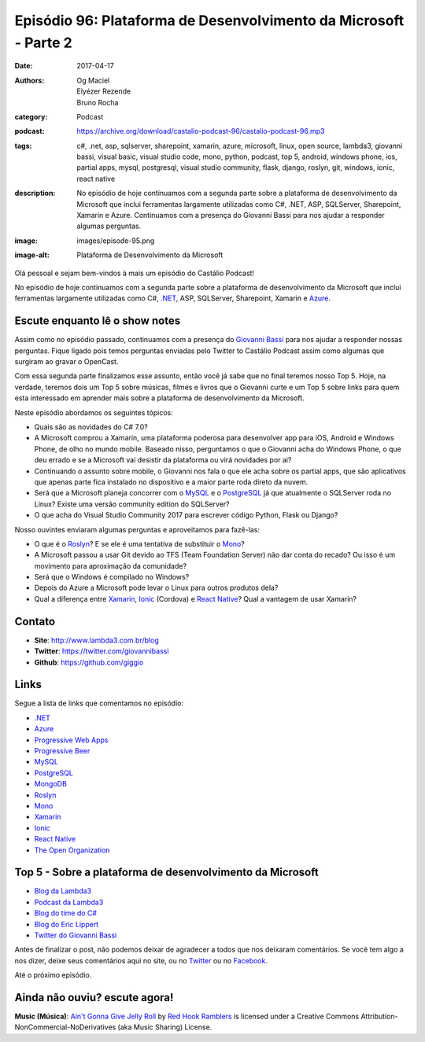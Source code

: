 Episódio 96: Plataforma de Desenvolvimento da Microsoft - Parte 2
#################################################################
:date: 2017-04-17
:authors: Og Maciel, Elyézer Rezende, Bruno Rocha
:category: Podcast
:podcast: https://archive.org/download/castalio-podcast-96/castalio-podcast-96.mp3
:tags: c#, .net, asp, sqlserver, sharepoint, xamarin, azure, microsoft, linux,
       open source, lambda3, giovanni bassi, visual basic, visual studio code,
       mono, python, podcast, top 5, android, windows phone, ios, partial apps,
       mysql, postgresql, visual studio community, flask, django, roslyn, git,
       windows, ionic, react native
:description: No episódio de hoje continuamos com a segunda parte sobre a
              plataforma de desenvolvimento da Microsoft que inclui ferramentas
              largamente utilizadas como C#, .NET, ASP, SQLServer, Sharepoint,
              Xamarin e Azure. Continuamos com a presença do Giovanni Bassi
              para nos ajudar a responder algumas perguntas.
:image: images/episode-95.png
:image-alt: Plataforma de Desenvolvimento da Microsoft

Olá pessoal e sejam bem-vindos à mais um episódio do Castálio Podcast!

No episódio de hoje continuamos com a segunda parte sobre a plataforma de
desenvolvimento da Microsoft que inclui ferramentas largamente utilizadas como
C#, `.NET`_, ASP, SQLServer, Sharepoint, Xamarin e `Azure`_.

.. more

Escute enquanto lê o show notes
-------------------------------

.. podcast:: castalio-podcast-96

.. raw:: html

    <br />

Assim como no episódio passado, continuamos com a presença do `Giovanni Bassi
<https://twitter.com/giovannibassi>`_ para nos ajudar a responder nossas
perguntas. Fique ligado pois temos perguntas enviadas pelo Twitter to Castálio
Podcast assim como algumas que surgiram ao gravar o OpenCast.

Com essa segunda parte finalizamos esse assunto, então você já sabe que no
final teremos nosso Top 5. Hoje, na verdade, teremos dois um Top 5 sobre
músicas, filmes e livros que o Giovanni curte e um Top 5 sobre links para quem
esta interessado em aprender mais sobre a plataforma de desenvolvimento da
Microsoft.

Neste episódio abordamos os seguintes tópicos:

* Quais são as novidades do C# 7.0?
* A Microsoft comprou a Xamarin, uma plataforma poderosa para desenvolver app
  para iOS, Android e Windows Phone, de olho no mundo mobile. Baseado nisso,
  perguntamos o que o Giovanni acha do Windows Phone, o que deu errado e se a
  Microsoft vai desistir da plataforma ou virá novidades por ai?
* Continuando o assunto sobre mobile, o Giovanni nos fala o que ele acha sobre
  os partial apps, que são aplicativos que apenas parte fica instalado no
  dispositivo e a maior parte roda direto da nuvem.
* Será que a Microsoft planeja concorrer com o `MySQL`_ e o `PostgreSQL`_ já
  que atualmente o SQLServer roda no Linux? Existe uma versão community
  edition do SQLServer?
* O que acha do Visual Studio Community 2017 para escrever código Python, Flask
  ou Django?

Nosso ouvintes enviaram algumas perguntas e aproveitamos para fazê-las:

* O que é o `Roslyn`_? E se ele é uma tentativa de substituir o `Mono`_?
* A Microsoft passou a usar Git devido ao TFS (Team Foundation Server) não dar
  conta do recado? Ou isso é um movimento para aproximação da comunidade?
* Será que o Windows é compilado no Windows?
* Depois do Azure a Microsoft pode levar o Linux para outros produtos dela?
* Qual a diferença entre `Xamarin`_, `Ionic`_ (Cordova) e `React Native`_? Qual
  a vantagem de usar Xamarin?

Contato
-------

* **Site**: http://www.lambda3.com.br/blog
* **Twitter**: https://twitter.com/giovannibassi
* **Github**: https://github.com/giggio

Links
-----

Segue a lista de links que comentamos no episódio:

* `.NET`_
* `Azure`_
* `Progressive Web Apps`_
* `Progressive Beer`_
* `MySQL`_
* `PostgreSQL`_
* `MongoDB`_
* `Roslyn`_
* `Mono`_
* `Xamarin`_
* `Ionic`_
* `React Native`_
* `The Open Organization`_

.. top5::

    :book:
        * Domain-Driven Design
        * The End of Management and the Rise of Organizational Democracy
    :movie:
        * Pulp Fiction
        * The Matrix
    :music:
        * Metallica
        * Ramones

Top 5 - Sobre a plataforma de desenvolvimento da Microsoft
----------------------------------------------------------

* `Blog da Lambda3`_
* `Podcast da Lambda3`_
* `Blog do time do C#`_
* `Blog do Eric Lippert`_
* `Twitter do Giovanni Bassi`_

Antes de finalizar o post, não podemos deixar de agradecer a todos que nos
deixaram comentários. Se você tem algo a nos dizer, deixe seus comentários aqui
no site, ou no `Twitter <https://twitter.com/castaliopod>`_ ou no `Facebook
<https://www.facebook.com/castaliopod>`_.

Até o próximo episódio.

Ainda não ouviu? escute agora!
------------------------------

.. podcast:: castalio-podcast-96

.. class:: panel-body bg-info

    **Music (Música)**: `Ain't Gonna Give Jelly Roll`_ by `Red Hook Ramblers`_ is licensed under a Creative Commons Attribution-NonCommercial-NoDerivatives (aka Music Sharing) License.

.. Mentioned

.. _.NET: https://en.wikipedia.org/wiki/.NET_Framework
.. _Azure: https://azure.microsoft.com
.. _Progressive Web Apps: https://pwa.rocks/
.. _Progressive Beer: https://deanhume.github.io/beer/
.. _MySQL: https://www.mysql.com/
.. _PostgreSQL: https://www.postgresql.org/
.. _MongoDB: https://www.mongodb.com/
.. _Roslyn: https://github.com/dotnet/roslyn
.. _Mono: http://www.mono-project.com/
.. _Xamarin: https://www.xamarin.com/
.. _Ionic: http://ionicframework.com/
.. _React Native: http://facebook.github.io/react-native/
.. _The Open Organization: https://www.goodreads.com/book/show/23258978-the-open-organization
.. _Blog da Lambda3: http://www.lambda3.com.br/blog
.. _Podcast da Lambda3: http://www.lambda3.com.br/lambda3-podcast/
.. _Blog do time do C#: https://blogs.msdn.microsoft.com/csharpfaq/
.. _Blog do Eric Lippert: https://ericlippert.com/
.. _Twitter do Giovanni Bassi: https://twitter.com/giovannibassi

.. Footer
.. _Ain't Gonna Give Jelly Roll: http://freemusicarchive.org/music/Red_Hook_Ramblers/Live__WFMU_on_Antique_Phonograph_Music_Program_with_MAC_Feb_8_2011/Red_Hook_Ramblers_-_12_-_Aint_Gonna_Give_Jelly_Roll
.. _Red Hook Ramblers: http://www.redhookramblers.com/
